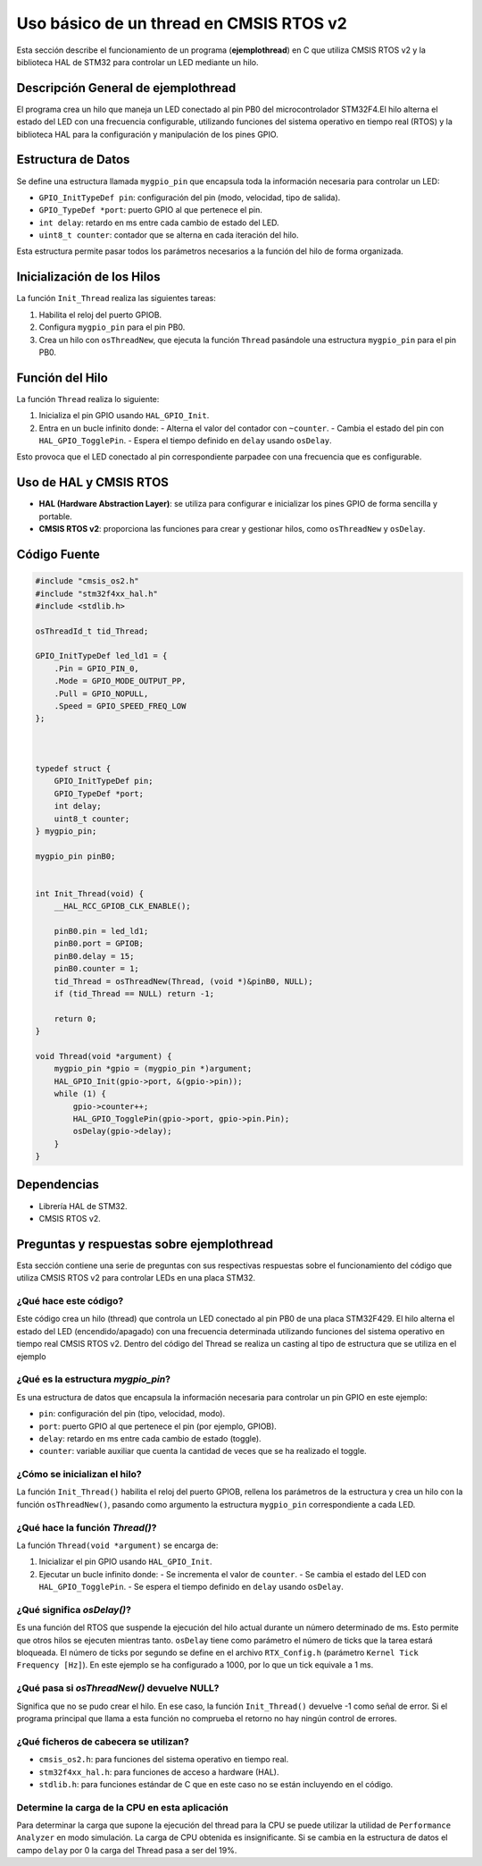 .. _ejemplothread:

***********************************************************
 Uso básico de un thread en CMSIS RTOS v2
***********************************************************

Esta sección describe el funcionamiento de un programa (**ejemplothread**) en C que utiliza CMSIS RTOS v2 y la biblioteca HAL de STM32 para controlar un LED mediante un hilo.

-----------------------------------------
Descripción General de **ejemplothread** 
-----------------------------------------

El programa crea un hilo que maneja un LED conectado al pin PB0  del microcontrolador STM32F4.El hilo alterna el estado del LED con una frecuencia configurable, utilizando funciones del sistema operativo en tiempo real (RTOS) y la biblioteca HAL para la configuración y manipulación de los pines GPIO.

-------------------
Estructura de Datos
-------------------

Se define una estructura llamada ``mygpio_pin`` que encapsula toda la información necesaria para controlar un LED:

- ``GPIO_InitTypeDef pin``: configuración del pin (modo, velocidad, tipo de salida).
- ``GPIO_TypeDef *port``: puerto GPIO al que pertenece el pin.
- ``int delay``: retardo en ms entre cada cambio de estado del LED.
- ``uint8_t counter``: contador que se alterna en cada iteración del hilo.

Esta estructura permite pasar todos los parámetros necesarios a la función del hilo de forma organizada.

---------------------------
Inicialización de los Hilos
---------------------------

La función ``Init_Thread`` realiza las siguientes tareas:

1. Habilita el reloj del puerto GPIOB.
2. Configura ``mygpio_pin`` para el pin PB0.
3. Crea un hilo con ``osThreadNew``, que ejecuta la función ``Thread`` pasándole una estructura ``mygpio_pin`` para el pin PB0.

----------------
Función del Hilo
----------------

La función ``Thread`` realiza lo siguiente:

1. Inicializa el pin GPIO usando ``HAL_GPIO_Init``.
2. Entra en un bucle infinito donde:
   - Alterna el valor del contador con ``~counter``.
   - Cambia el estado del pin con ``HAL_GPIO_TogglePin``.
   - Espera el tiempo definido en ``delay`` usando ``osDelay``.

Esto provoca que el LED conectado al pin correspondiente parpadee con una frecuencia que es configurable.

-----------------------
Uso de HAL y CMSIS RTOS
-----------------------

- **HAL (Hardware Abstraction Layer)**: se utiliza para configurar e inicializar los pines GPIO de forma sencilla y portable.
- **CMSIS RTOS v2**: proporciona las funciones para crear y gestionar hilos, como ``osThreadNew`` y ``osDelay``.

-------------
Código Fuente
-------------

.. code-block:: c

    #include "cmsis_os2.h"
    #include "stm32f4xx_hal.h"
    #include <stdlib.h>

    osThreadId_t tid_Thread;

    GPIO_InitTypeDef led_ld1 = {
        .Pin = GPIO_PIN_0,
        .Mode = GPIO_MODE_OUTPUT_PP,
        .Pull = GPIO_NOPULL,
        .Speed = GPIO_SPEED_FREQ_LOW
    };

   

    typedef struct {
        GPIO_InitTypeDef pin;
        GPIO_TypeDef *port;
        int delay;
        uint8_t counter;
    } mygpio_pin;

    mygpio_pin pinB0;
  

    int Init_Thread(void) {
        __HAL_RCC_GPIOB_CLK_ENABLE();

        pinB0.pin = led_ld1;
        pinB0.port = GPIOB;
        pinB0.delay = 15;
        pinB0.counter = 1;
        tid_Thread = osThreadNew(Thread, (void *)&pinB0, NULL);
        if (tid_Thread == NULL) return -1;

        return 0;
    }

    void Thread(void *argument) {
        mygpio_pin *gpio = (mygpio_pin *)argument;
        HAL_GPIO_Init(gpio->port, &(gpio->pin));
        while (1) {
            gpio->counter++;
            HAL_GPIO_TogglePin(gpio->port, gpio->pin.Pin);
            osDelay(gpio->delay);
        }
    }

------------
Dependencias
------------

- Librería HAL de STM32.
- CMSIS RTOS v2.

----------------------------------------------
Preguntas y respuestas sobre **ejemplothread**
----------------------------------------------

Esta sección contiene una serie de preguntas con sus respectivas respuestas sobre el funcionamiento del código que utiliza CMSIS RTOS v2 para controlar LEDs en una placa STM32.


^^^^^^^^^^^^^^^^^^^^^^
¿Qué hace este código?
^^^^^^^^^^^^^^^^^^^^^^

Este código crea un hilo (thread) que controla un LED conectado al pin PB0 de una placa STM32F429. El hilo alterna el estado del LED (encendido/apagado) con una frecuencia determinada utilizando funciones del sistema operativo en tiempo real CMSIS RTOS v2.
Dentro del código del Thread se realiza un casting al tipo de estructura que se utiliza en el ejemplo


^^^^^^^^^^^^^^^^^^^^^^^^^^^^^^^^^^^
¿Qué es la estructura `mygpio_pin`?
^^^^^^^^^^^^^^^^^^^^^^^^^^^^^^^^^^^

Es una estructura de datos que encapsula la información necesaria para controlar un pin GPIO en este ejemplo:

- ``pin``: configuración del pin (tipo, velocidad, modo).
- ``port``: puerto GPIO al que pertenece el pin (por ejemplo, GPIOB).
- ``delay``: retardo en ms entre cada cambio de estado (toggle).
- ``counter``: variable auxiliar que cuenta la cantidad de veces que se ha realizado el toggle.

^^^^^^^^^^^^^^^^^^^^^^^^^^^^^^^
¿Cómo se inicializan el hilo?
^^^^^^^^^^^^^^^^^^^^^^^^^^^^^^^

La función ``Init_Thread()`` habilita el reloj del puerto GPIOB, rellena los parámetros de la estructura y crea un hilo con la función ``osThreadNew()``, pasando como argumento la estructura ``mygpio_pin`` correspondiente a cada LED.

^^^^^^^^^^^^^^^^^^^^^^^^^^^^^^^^
¿Qué hace la función `Thread()`?
^^^^^^^^^^^^^^^^^^^^^^^^^^^^^^^^

La función ``Thread(void *argument)`` se encarga de:

1. Inicializar el pin GPIO usando ``HAL_GPIO_Init``.
2. Ejecutar un bucle infinito donde:
   - Se incrementa el valor de  ``counter``.
   - Se cambia el estado del LED con ``HAL_GPIO_TogglePin``.
   - Se espera el tiempo definido en ``delay`` usando ``osDelay``.


^^^^^^^^^^^^^^^^^^^^^^^^^^^
¿Qué significa `osDelay()`?
^^^^^^^^^^^^^^^^^^^^^^^^^^^

Es una función del RTOS que suspende la ejecución del hilo actual durante un número determinado de ms. 
Esto permite que otros hilos se ejecuten mientras tanto. ``osDelay`` tiene como parámetro el número de ticks que la tarea estará bloqueada. 
El número de ticks por segundo se define en el archivo ``RTX_Config.h`` (parámetro ``Kernel Tick Frequency [Hz]``). En este ejemplo se ha configurado a 1000, por lo que un tick equivale a 1 ms.


^^^^^^^^^^^^^^^^^^^^^^^^^^^^^^^^^^^^^^^^^^^
¿Qué pasa si `osThreadNew()` devuelve NULL?
^^^^^^^^^^^^^^^^^^^^^^^^^^^^^^^^^^^^^^^^^^^

Significa que no se pudo crear el hilo. En ese caso, la función ``Init_Thread()`` devuelve -1 como señal de error. Si el programa principal que llama a esta función no comprueba el retorno no hay ningún control de errores.

^^^^^^^^^^^^^^^^^^^^^^^^^^^^^^^^^^^^^^
¿Qué ficheros de cabecera se utilizan?
^^^^^^^^^^^^^^^^^^^^^^^^^^^^^^^^^^^^^^

- ``cmsis_os2.h``: para funciones del sistema operativo en tiempo real.
- ``stm32f4xx_hal.h``: para funciones de acceso a hardware (HAL).
- ``stdlib.h``: para funciones estándar de C que en este caso no se están incluyendo en el código.

^^^^^^^^^^^^^^^^^^^^^^^^^^^^^^^^^^^^^^^^^^^^^^^
Determine la carga de la CPU en esta aplicación
^^^^^^^^^^^^^^^^^^^^^^^^^^^^^^^^^^^^^^^^^^^^^^^

Para determinar la carga que supone la ejecución del thread para la CPU se puede utilizar la utilidad de ``Performance Analyzer`` en modo simulación. 
La carga de CPU obtenida es insignificante. Si se cambia en la estructura de datos el campo ``delay`` por 0 la carga del Thread pasa a ser del 19%.